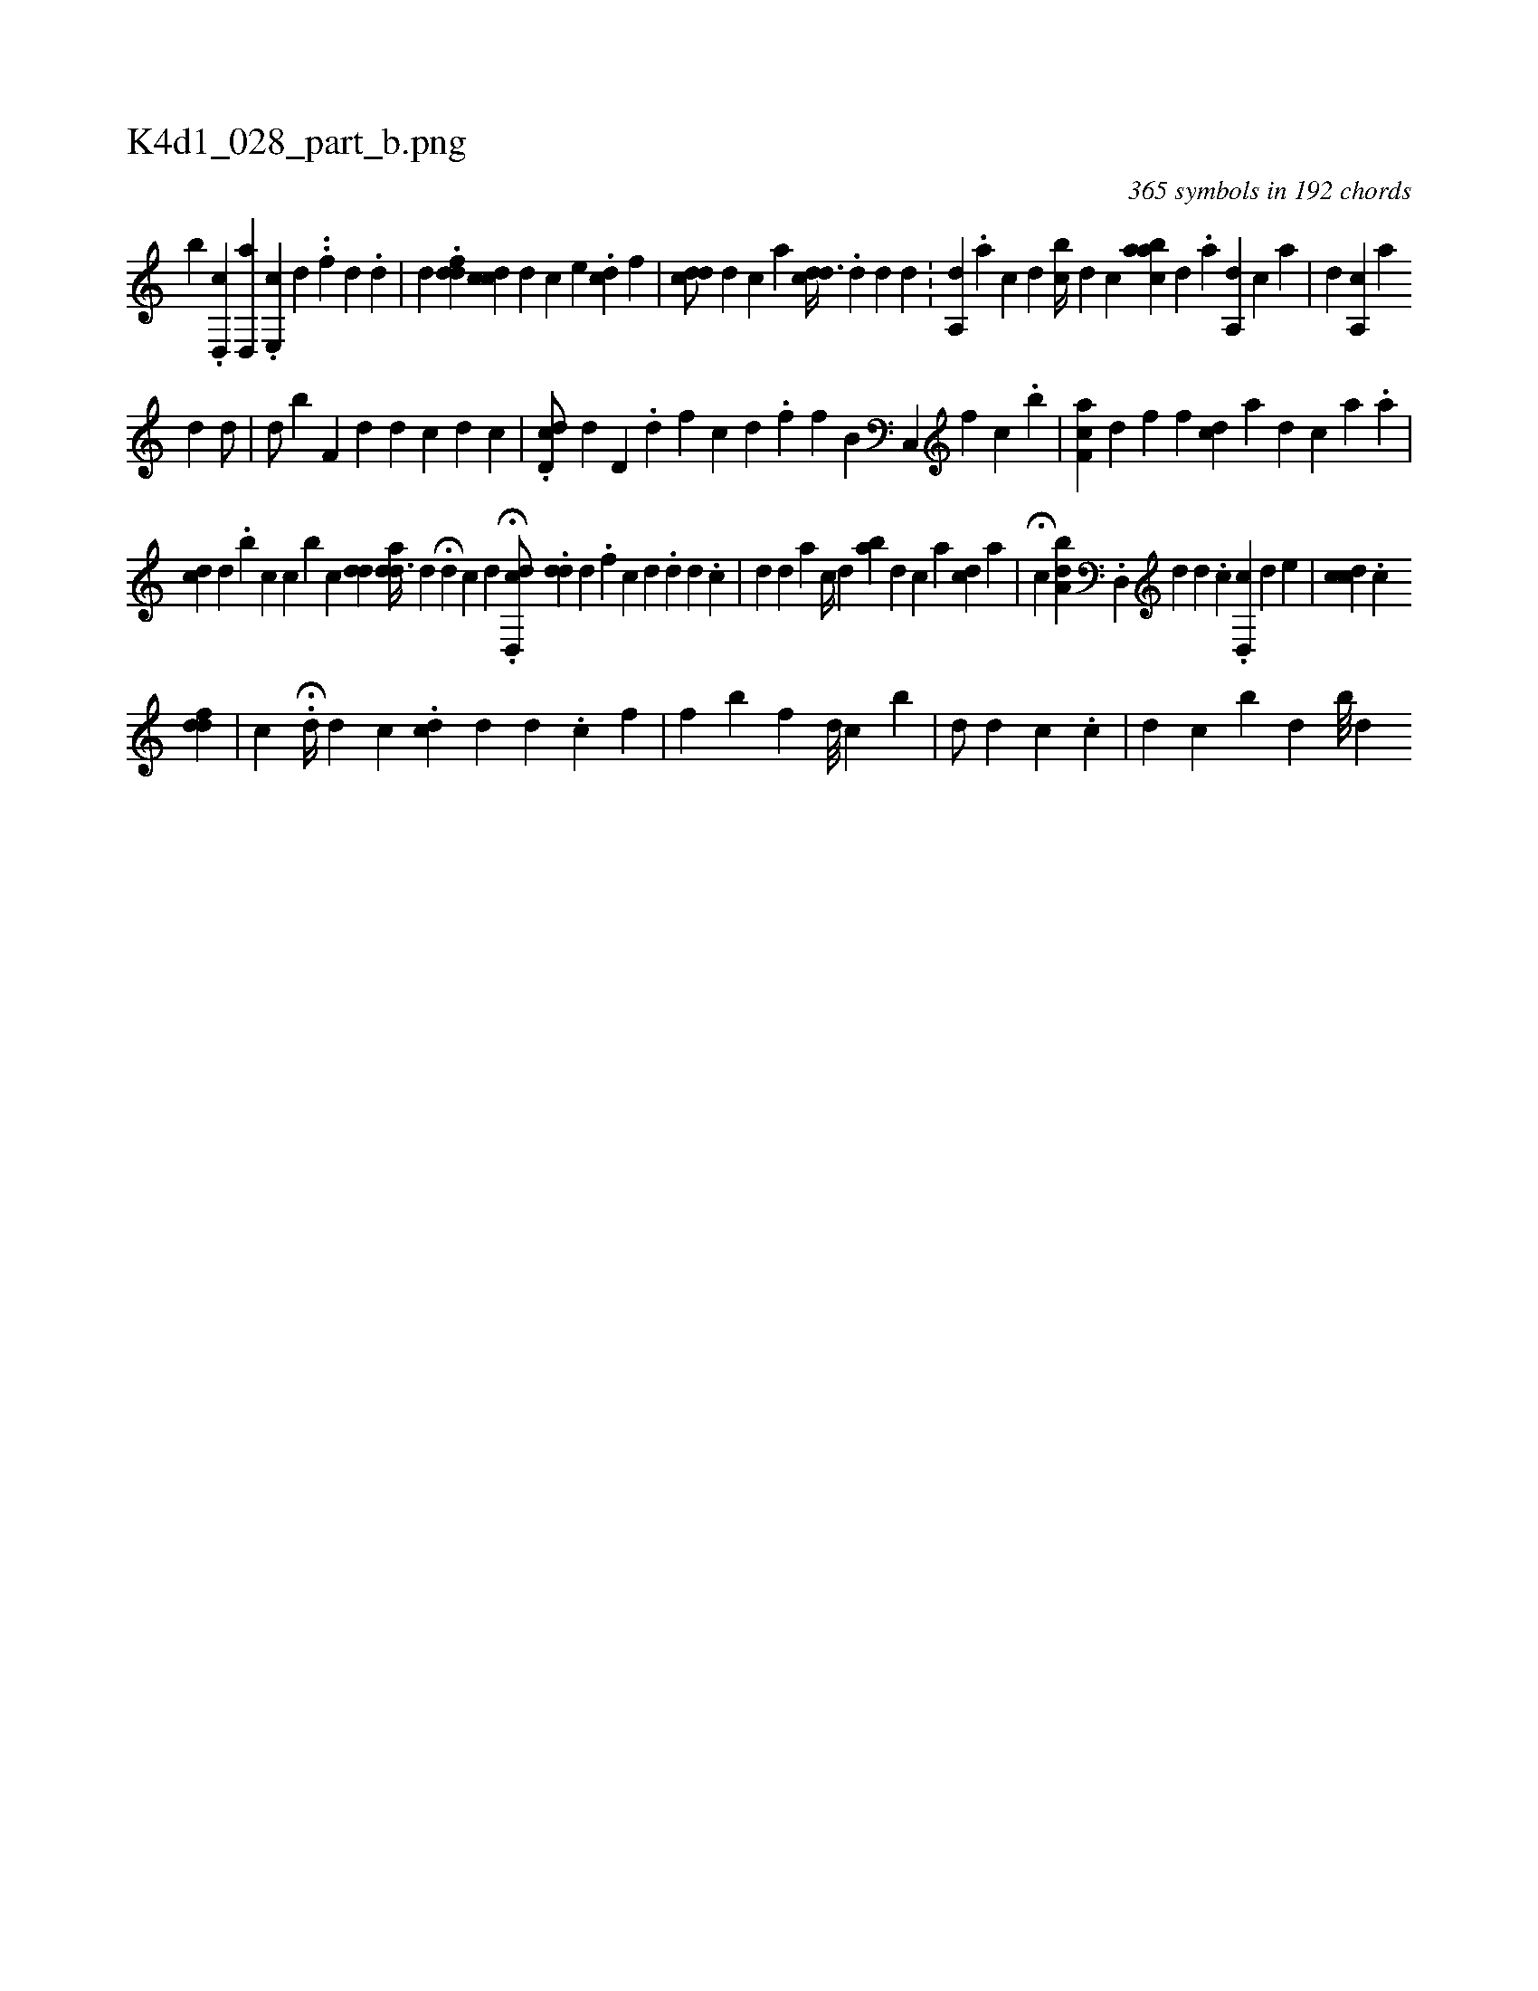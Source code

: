 X:1
%
%%titleleft true
%%tabaddflags 0
%%tabrhstyle grid
%
T:K4d1_028_part_b.png
C:365 symbols in 192 chords
L:1/4
K:italiantab
%
[,,,,,b] .[d,,c] [,,,i] [ah] .[d,,#y/] .[e,,c] [,d] .[,#y] .[,f] [#y] [d] .[d] |\
	[,,,,d] .[#yddf#y] [dcc#y] [,,,,d] [,,,,#y] [,,,,c] [,,,e] .[,dc] [,,f] |\
	[,,,,i] .[c#ydd/] [,i,d1] [,,,c] [,,,,a] [,cdd3/8] .[,,,,#y] [,,,,d] [,,,d] [,,,#y] [,,,,d] .[,,,,#y] |\
	[,i//] [a,,#yd] .[,,,a] [,,,c] [,,,d] [,,bc//] [,,,d] [,,c] [aabc] [,,,d] .[,,a] [,a,,d1] [,,,,c] [,,a] |\
	[,,,d1] [a,,c] [,a1] 
%
[,,,#y/] [,,,d] [,,,d/] |\
	[,,,d/] [,,,b]   [,f,#y/] [#y,,#y] [,,d] [,#y] [,d] [,c] [,d] [,c] |\
	.[#ydd,c/] [,,,,d] [,#yd,#y] .[,d] [,f] [c] [d] .[f] [,,,,,f] [,,ib,h3/8] [,#yc,,#y] [f] [h] [,c] .[,b] |\
	[f,ac] [d] [h] [,f] [,h] .[,f] [,,,i//] [cd] [a] [,d] [,k] .[,c] [,a] .[,,a1] |
%
[,cd1] [,,,d] .[,,b] [,,c] [,,c] [,b1] [,,i] .[,,,c] [,#ydd] [a#ydd3/8] [,,,d] [,,,,i] |\
	H[#yd] [,,,c] [,,,i] [,,,,#y] [,,,,d] .H[dd,,c/] .[,#yd#yd] [,,,,#y] [,d] .[,f] [c] [d] .[d] [d] .[c] |\
	[,,,d] [,,,#y] [#y,,d] [,,,a] [,,,c//] [,,,d] [,ba] [,,,d1] [,,,c] [,a1] [cd] [a] |\
	H[c] [,,,i] [a,bd] .[,d,,#y/] [,,,,d] [,d] .[,c] .[,d,,c] [,,,,d] [,,,,e] |\
	[cdc] .[,,,k] [,,,c] 
%
[fdd] |\
	[,,c] .H[,,d//] [,#y] [,d] [,c] .[,k] |\
	[,dc] [,d] [h] [,,,d1] .[,,,c] [,,,,f] |\
	[,,f]  [,b1] [,,,f] [,,,d///] [,,,c] [,,b] |\
	[,,,d/] [,,h#y] [d] [c] .[,c] |\
	[,d1] [,c] [,#y] [,,b] [,,d] [,,b///] [,,,#yd] 
% number of items: 365



